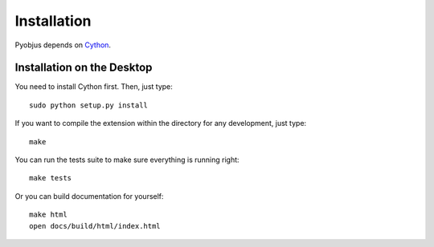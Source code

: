 .. _installation:

Installation
============

Pyobjus depends on `Cython <http://cython.org/>`_.


Installation on the Desktop
---------------------------

You need to install Cython first. Then, just type::

    sudo python setup.py install

If you want to compile the extension within the directory for any development,
just type::

    make

You can run the tests suite to make sure everything is running right::

    make tests

Or you can build documentation for yourself::

    make html
    open docs/build/html/index.html 
